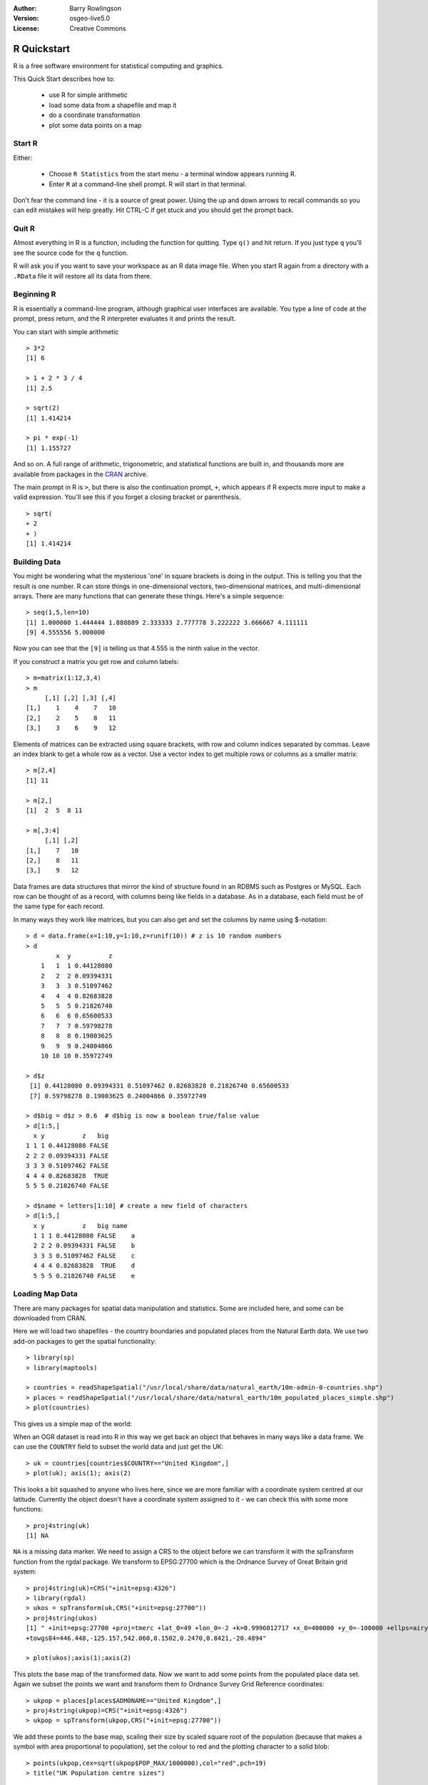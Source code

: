 :Author: Barry Rowlingson
:Version: osgeo-live5.0
:License: Creative Commons

.. _r-quickstart:
 
.. image:: ../../images/project_logos/logo-R.jpg
  :scale: 60 %
  :alt: project logo
  :align: right

************
R Quickstart
************

R is a free software environment for statistical computing and graphics.

This Quick Start describes how to:

  * use R for simple arithmetic
  * load some data from a shapefile and map it
  * do a coordinate transformation
  * plot some data points on a map

Start R
=======

Either:

  * Choose ``R Statistics`` from the start menu - a terminal window appears running R.
  * Enter ``R`` at a command-line shell prompt. R will start in that terminal.

Don't fear the command line - it is a source of great power. Using the up and down arrows
to recall commands so you can edit mistakes will help greatly. Hit CTRL-C if get
stuck and you should get the prompt back.

Quit R
======

Almost everything in R is a function, including the function for quitting. Type 
``q()`` and hit return. If you just type ``q`` you'll see the source code for the ``q`` function.

R will ask you if you want to save your workspace as an R data image file. When you
start R again from a directory with a ``.RData`` file it will restore all its
data from there.


Beginning R
===========

R is essentially a command-line program, although graphical user
interfaces are available. You type a line of code at the prompt,
press return, and the R interpreter evaluates it and prints the 
result.

You can start with simple arithmetic

::

   > 3*2
   [1] 6

   > 1 + 2 * 3 / 4
   [1] 2.5

   > sqrt(2)
   [1] 1.414214

   > pi * exp(-1)
   [1] 1.155727


And so on. A full range of arithmetic, trigonometric, and statistical
functions are built in, and thousands more are available from
packages in the `CRAN <http://cran.r-project.org/>`_ archive.

The main prompt in R is ``>``, but there is also the continuation prompt, ``+``, which 
appears if R expects more input to make a valid expression. You'll see this if you
forget a closing bracket or parenthesis.

::

   > sqrt(
   + 2
   + )
   [1] 1.414214


Building Data
=============

You might be wondering what the mysterious 'one' in square brackets is 
doing in the output. This is telling you that the result is one number. R
can store things in one-dimensional vectors, two-dimensional matrices,
and multi-dimensional arrays. There are many functions that can 
generate these things. Here's a simple sequence:

::

    > seq(1,5,len=10)
    [1] 1.000000 1.444444 1.888889 2.333333 2.777778 3.222222 3.666667 4.111111
    [9] 4.555556 5.000000

Now you can see that the ``[9]`` is telling us that 4.555 is the ninth
value in the vector. 

If you construct a matrix you get row and column labels:

::

	> m=matrix(1:12,3,4)
	> m
	     [,1] [,2] [,3] [,4]
	[1,]    1    4    7   10
	[2,]    2    5    8   11
	[3,]    3    6    9   12

Elements of matrices can be extracted using square brackets, with row and column 
indices separated by commas. Leave an index blank to get a whole row as a vector. Use a vector
index to get multiple rows or columns as a smaller matrix:

::

	> m[2,4]
	[1] 11

	> m[2,]
	[1]  2  5  8 11

	> m[,3:4]
	     [,1] [,2]
	[1,]    7   10
	[2,]    8   11
	[3,]    9   12

Data frames are data structures that mirror the kind of structure
found in an RDBMS such as Postgres or MySQL. Each row can be thought
of as a record, with columns being like fields in a database. As in a
database, each field must be of the same type for each record. 

In many ways they work like matrices, but you can also get and set the columns by name
using $-notation:

::

	> d = data.frame(x=1:10,y=1:10,z=runif(10)) # z is 10 random numbers
	> d
	        x  y          z 
	    1   1  1 0.44128080 
	    2   2  2 0.09394331 
	    3   3  3 0.51097462 
	    4   4  4 0.82683828 
	    5   5  5 0.21826740 
	    6   6  6 0.65600533 
	    7   7  7 0.59798278 
	    8   8  8 0.19003625 
	    9   9  9 0.24004866 
	    10 10 10 0.35972749 

	> d$z
	 [1] 0.44128080 0.09394331 0.51097462 0.82683828 0.21826740 0.65600533
	 [7] 0.59798278 0.19003625 0.24004866 0.35972749

	> d$big = d$z > 0.6  # d$big is now a boolean true/false value
	> d[1:5,]
	  x y          z   big
	1 1 1 0.44128080 FALSE
	2 2 2 0.09394331 FALSE
	3 3 3 0.51097462 FALSE
	4 4 4 0.82683828  TRUE
	5 5 5 0.21826740 FALSE

	> d$name = letters[1:10] # create a new field of characters
	> d[1:5,]
	  x y          z   big name
	  1 1 1 0.44128080 FALSE    a
	  2 2 2 0.09394331 FALSE    b
	  3 3 3 0.51097462 FALSE    c
	  4 4 4 0.82683828  TRUE    d
	  5 5 5 0.21826740 FALSE    e



Loading Map Data
================

There are many packages for spatial data manipulation and statistics. Some
are included here, and some can be downloaded from CRAN.

Here we will load two shapefiles - the country boundaries and populated places
from the Natural Earth data. We use two add-on packages to get the spatial 
functionality:

::

	> library(sp)
	> library(maptools)

	> countries = readShapeSpatial("/usr/local/share/data/natural_earth/10m-admin-0-countries.shp")
	> places = readShapeSpatial("/usr/local/share/data/natural_earth/10m_populated_places_simple.shp")
	> plot(countries)

This gives us a simple map of the world:

.. image:: ../../images/screenshots/1024x768/r_plot1.png

When an OGR dataset is read into R in this way we get back an object that
behaves in many ways like a data frame. We can use the ``COUNTRY``
field to subset the world data and just get the UK:

::

	> uk = countries[countries$COUNTRY=="United Kingdom",]
	> plot(uk); axis(1); axis(2)

.. image:: ../../images/screenshots/1024x768/r_plot2.png

This looks a bit squashed to anyone who lives here, since we are more familiar with
a coordinate system centred at our latitude. Currently the object doesn't have a 
coordinate system assigned to it - we can check this with some more functions:

::

	> proj4string(uk)
	[1] NA

``NA`` is a missing data marker. We need to assign a CRS to the object before we can
transform it with the spTransform function from the rgdal package. We transform
to EPSG:27700 which is the Ordnance Survey of Great Britain grid system:

::

	> proj4string(uk)=CRS("+init=epsg:4326")
	> library(rgdal)
	> ukos = spTransform(uk,CRS("+init=epsg:27700"))
	> proj4string(ukos)
	[1] " +init=epsg:27700 +proj=tmerc +lat_0=49 +lon_0=-2 +k=0.9996012717 +x_0=400000 +y_0=-100000 +ellps=airy +datum=OSGB36 +units=m +no_defs
	+towgs84=446.448,-125.157,542.060,0.1502,0.2470,0.8421,-20.4894"

	> plot(ukos);axis(1);axis(2)

This plots the base map of the transformed data. Now we want to add some points from the 
populated place data set. Again we subset the points we want and transform them to
Ordnance Survey Grid Reference coordinates:

::

	> ukpop = places[places$ADM0NAME=="United Kingdom",]
	> proj4string(ukpop)=CRS("+init=epsg:4326")
	> ukpop = spTransform(ukpop,CRS("+init=epsg:27700"))

We add these points to the base map, scaling their size by scaled square root of the 
population (because that makes a symbol with area proportional to population), set the
colour to red and the plotting character to a solid blob:
::

	> points(ukpop,cex=sqrt(ukpop$POP_MAX/1000000),col="red",pch=19)
	> title("UK Population centre sizes")

and our final image appears:

.. image:: ../../images/screenshots/1024x768/r_plot3.png

Vignettes
=========

In the past the documentation for R packages tended to be tersely-written help pages
for each function. Now package authors are encouraged to write a 'vignette' as a friendly
introduction to the package. If you just run the ``vignette()`` function with no arguments
you will get the list of those vignettes on your system. Try ``vignette("sp")`` for a
slightly technical introduction to the R spatial data structures, or ``vignette("spdep")`` for 
a statistical analysis of spatial autocorrelation. The ``vignette("gstat")`` gives a tutorial
in the use of that package for spatial interpolation including Kriging.

Further Reading
===============

For general information about R, try the official `Introduction to R <http://cran.r-project.org/doc/manuals/R-intro.html>`_ or any of the documentation from the main `R Project <http://www.r-project.org/>`_ page.

For more information on spatial aspects of R, the best place to start is probably the `R Spatial Task View <http://cran.r-project.org/web/views/Spatial.html>`_

You might also want to check out the `R-Spatial <http://r-spatial.sourceforge.net/>`_ 
page on sourceforge for some more links including information about the R-sig-Geo mailing list.

